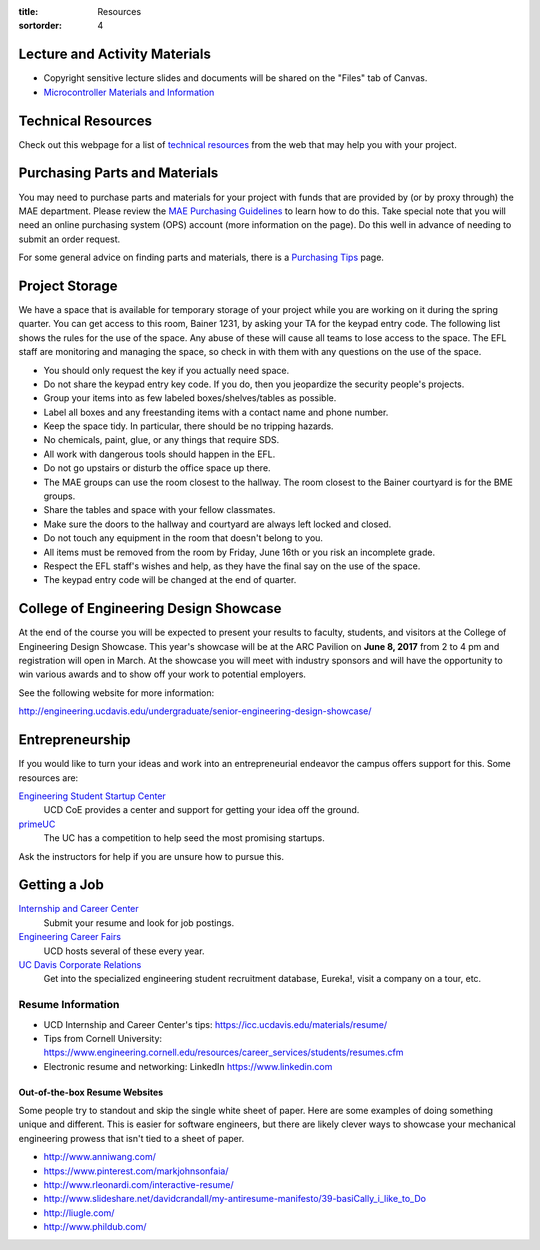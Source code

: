 :title: Resources
:sortorder: 4

Lecture and Activity Materials
==============================

- Copyright sensitive lecture slides and documents will be shared on the
  "Files" tab of Canvas.
- `Microcontroller Materials and Information <{filename}/pages/microcontrollers.rst>`_

Technical Resources
===================

Check out this webpage for a list of `technical resources`_ from the web that
may help you with your project.

.. _technical resources: {filename}/pages/technicalresources.rst

Purchasing Parts and Materials
==============================

You may need to purchase parts and materials for your project with funds that
are provided by (or by proxy through) the MAE department. Please review the
`MAE Purchasing Guidelines`_ to learn how to do this. Take special note that
you will need an online purchasing system (OPS) account (more information on
the page). Do this well in advance of needing to submit an order request.

For some general advice on finding parts and materials, there is a `Purchasing
Tips`_ page.

.. _MAE Purchasing Guidelines: {filename}/pages/purchasing.rst
.. _Purchasing Tips: {filename}/pages/purchasing-tips.rst

Project Storage
===============

We have a space that is available for temporary storage of your project while
you are working on it during the spring quarter. You can get access to this
room, Bainer 1231, by asking your TA for the keypad entry code. The following
list shows the rules for the use of the space. Any abuse of these will cause
all teams to lose access to the space. The EFL staff are monitoring and
managing the space, so check in with them with any questions on the use of the
space.

- You should only request the key if you actually need space.
- Do not share the keypad entry key code. If you do, then you jeopardize the
  security people's projects.
- Group your items into as few labeled boxes/shelves/tables as possible.
- Label all boxes and any freestanding items with a contact name and phone
  number.
- Keep the space tidy. In particular, there should be no tripping hazards.
- No chemicals, paint, glue, or any things that require SDS.
- All work with dangerous tools should happen in the EFL.
- Do not go upstairs or disturb the office space up there.
- The MAE groups can use the room closest to the hallway. The room closest to
  the Bainer courtyard is for the BME groups.
- Share the tables and space with your fellow classmates.
- Make sure the doors to the hallway and courtyard are always left locked and
  closed.
- Do not touch any equipment in the room that doesn't belong to you.
- All items must be removed from the room by Friday, June 16th or you risk an
  incomplete grade.
- Respect the EFL staff's wishes and help, as they have the final say on the
  use of the space.
- The keypad entry code will be changed at the end of quarter.

College of Engineering Design Showcase
======================================

At the end of the course you will be expected to present your results to
faculty, students, and visitors at the College of Engineering Design Showcase.
This year's showcase will be at the ARC Pavilion on **June 8, 2017** from 2 to
4 pm and registration will open in March. At the showcase you will meet with
industry sponsors and will have the opportunity to win various awards and to
show off your work to potential employers.

See the following website for more information:

http://engineering.ucdavis.edu/undergraduate/senior-engineering-design-showcase/

Entrepreneurship
================

If you would like to turn your ideas and work into an entrepreneurial endeavor
the campus offers support for this. Some resources are:

`Engineering Student Startup Center`_
   UCD CoE provides a center and support for getting your idea off the ground.
`primeUC`_
   The UC has a competition to help seed the most promising startups.

Ask the instructors for help if you are unsure how to pursue this.

.. _Engineering Student Startup Center: http://engineering.ucdavis.edu/undergraduate/engineering-student-startup-center/
.. _primeUC: http://primeuc.org/

Getting a Job
=============

`Internship and Career Center`_
   Submit your resume and look for job postings.
`Engineering Career Fairs`_
   UCD hosts several of these every year.
`UC Davis Corporate Relations`_
   Get into the specialized engineering student recruitment database, Eureka!,
   visit a company on a tour, etc.

.. _Internship and Career Center: https://icc.ucdavis.edu/
.. _Engineering Career Fairs: https://icc.ucdavis.edu/services/fairs/engineering.htm
.. _UC Davis Corporate Relations: http://engineering.ucdavis.edu/corporate-relations/student-recruitment/

Resume Information
------------------

- UCD Internship and Career Center's tips: https://icc.ucdavis.edu/materials/resume/
- Tips from Cornell University: https://www.engineering.cornell.edu/resources/career_services/students/resumes.cfm
- Electronic resume and networking: LinkedIn https://www.linkedin.com

Out-of-the-box Resume Websites
~~~~~~~~~~~~~~~~~~~~~~~~~~~~~~

Some people try to standout and skip the single white sheet of paper. Here are
some examples of doing something unique and different. This is easier for
software engineers, but there are likely clever ways to showcase your
mechanical engineering prowess that isn't tied to a sheet of paper.

- http://www.anniwang.com/
- https://www.pinterest.com/markjohnsonfaia/
- http://www.rleonardi.com/interactive-resume/
- http://www.slideshare.net/davidcrandall/my-antiresume-manifesto/39-basiCally_i_like_to_Do
- http://liugle.com/
- http://www.phildub.com/
